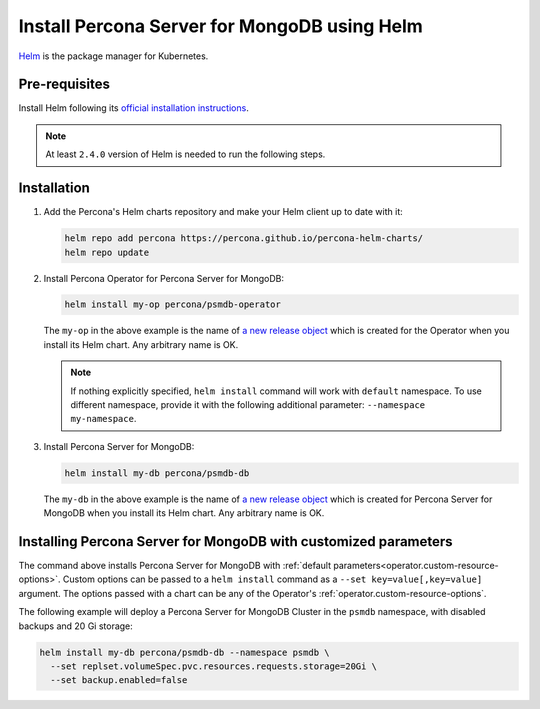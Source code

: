 .. _install-helm:

Install Percona Server for MongoDB using Helm
==============================================

`Helm <https://github.com/helm/helm>`_ is the package manager for Kubernetes.

Pre-requisites
--------------

Install Helm following its `official installation instructions <https://docs.helm.sh/using_helm/#installing-helm>`_.

.. note:: At least ``2.4.0`` version of Helm is needed to run the following steps.


Installation
-------------

#. Add the Percona's Helm charts repository and make your Helm client up to
   date with it:

   .. code:: bash

      helm repo add percona https://percona.github.io/percona-helm-charts/
      helm repo update

#. Install Percona Operator for Percona Server for MongoDB:

   .. code:: bash

      helm install my-op percona/psmdb-operator

   The ``my-op`` in the above example is the name of `a new release object <https://helm.sh/docs/intro/using_helm/#three-big-concepts>`_ 
   which is created for the Operator when you install its Helm chart. Any
   arbitrary name is OK.

   .. note:: If nothing explicitly specified, ``helm install`` command will work
      with ``default`` namespace. To use different namespace, provide it with
      the following additional parameter: ``--namespace my-namespace``.

#. Install Percona Server for MongoDB:

   .. code:: bash

      helm install my-db percona/psmdb-db

   The ``my-db`` in the above example is the name of `a new release object <https://helm.sh/docs/intro/using_helm/#three-big-concepts>`_ 
   which is created for Percona Server for MongoDB when you install its Helm
   chart. Any arbitrary name is OK.

Installing Percona Server for MongoDB with customized parameters
----------------------------------------------------------------

The command above installs Percona Server for MongoDB with :ref:`default parameters<operator.custom-resource-options>`.
Custom options can be passed to a ``helm install`` command as a
``--set key=value[,key=value]`` argument. The options passed with a chart can be
any of the Operator's :ref:`operator.custom-resource-options`.

The following example will deploy a Percona Server for MongoDB Cluster in the
``psmdb`` namespace, with disabled backups and 20 Gi storage:

.. code:: bash

   helm install my-db percona/psmdb-db --namespace psmdb \
     --set replset.volumeSpec.pvc.resources.requests.storage=20Gi \
     --set backup.enabled=false
